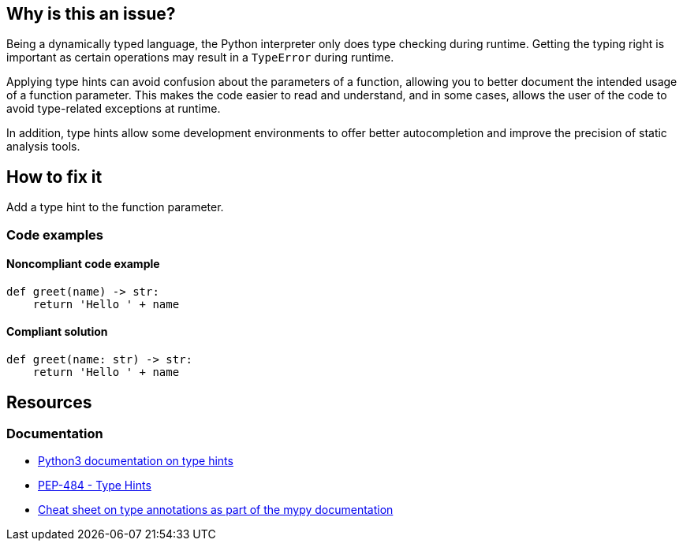 == Why is this an issue?

Being a dynamically typed language, the Python interpreter only does type checking during runtime. Getting the typing right is important as certain operations may result in a `TypeError` during runtime.

Applying type hints can avoid confusion about the parameters of a function, allowing you to better document the intended usage of a function parameter. This makes the code easier to read and understand, and in some cases, allows the user of the code to avoid type-related exceptions at runtime.

In addition, type hints allow some development environments to offer better autocompletion and improve the precision of static analysis tools.

== How to fix it

Add a type hint to the function parameter.

=== Code examples

==== Noncompliant code example

[source,python]
----
def greet(name) -> str:
    return 'Hello ' + name
----

==== Compliant solution

[source,python]
----
def greet(name: str) -> str:
    return 'Hello ' + name
----

== Resources
=== Documentation

* https://docs.python.org/3/library/typing.html[Python3 documentation on type hints]
* https://peps.python.org/pep-0484[PEP-484 - Type Hints]
* https://mypy.readthedocs.io/en/stable/cheat_sheet_py3.html[Cheat sheet on type annotations as part of the mypy documentation]
